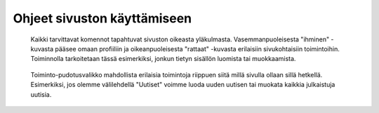 Ohjeet sivuston käyttämiseen
============================

.. figure:: https://github.com/tojuhaka/easyblog/raw/master/action_buttons.png

    Kaikki tarvittavat komennot tapahtuvat sivuston oikeasta yläkulmasta. 
    Vasemmanpuoleisesta "ihminen" -kuvasta pääsee omaan profiiliin ja oikeanpuoleisesta
    "rattaat" -kuvasta erilaisiin sivukohtaisiin toimintoihin. Toiminnolla tarkoitetaan
    tässä esimerkiksi, jonkun tietyn sisällön luomista tai muokkaamista.

.. figure:: https://github.com/tojuhaka/easyblog/raw/master/news_new.png

    Toiminto-pudotusvalikko mahdollista erilaisia toimintoja riippuen siitä
    millä sivulla ollaan sillä hetkellä. Esimerkiksi, jos olemme välilehdellä 
    "Uutiset" voimme luoda uuden uutisen tai muokata kaikkia julkaistuja uutisia.
    




